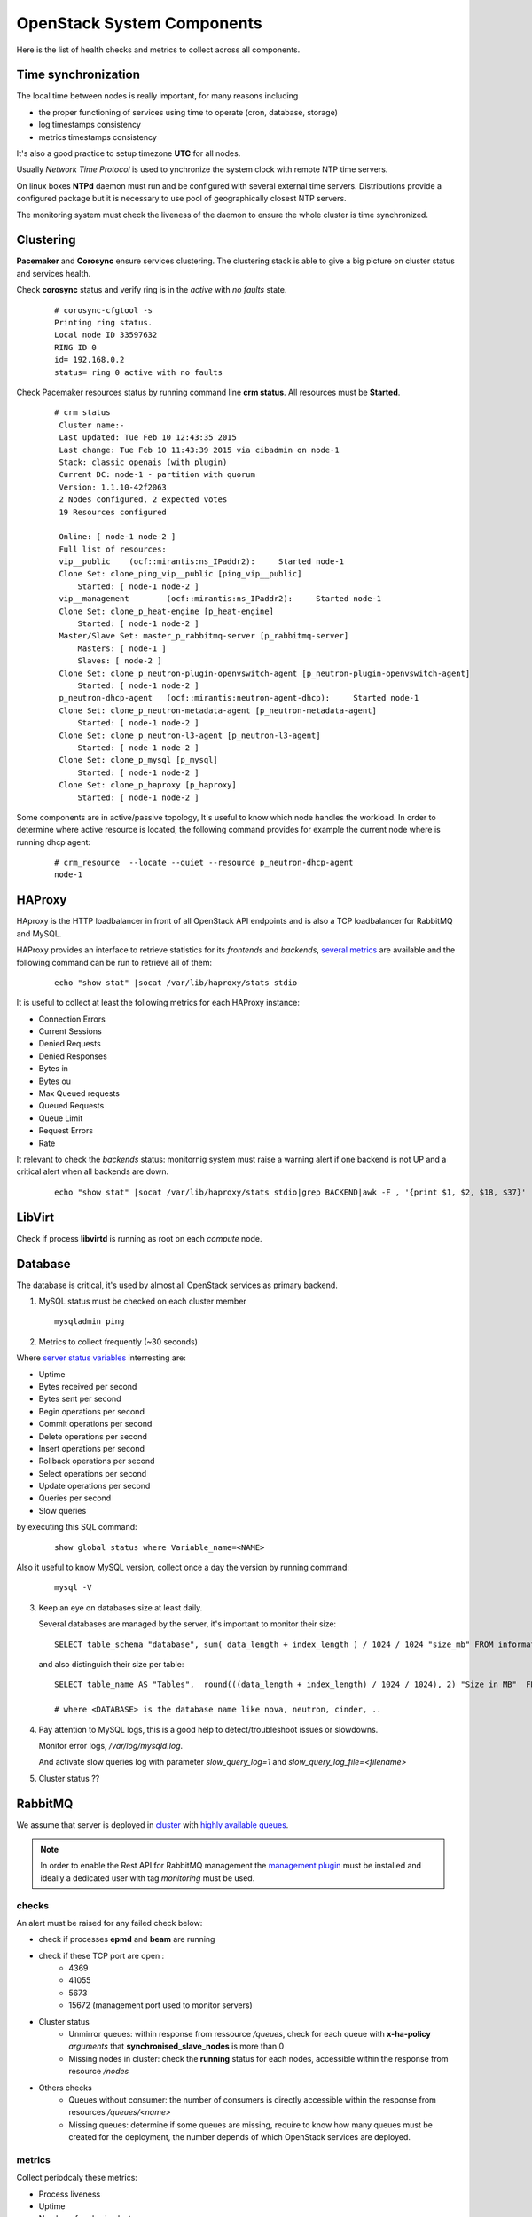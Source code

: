 .. _Monitoring-system-components:

OpenStack System Components
===========================

Here is the list of health checks and metrics to collect across all components.

Time synchronization
--------------------

The local time between nodes is really important, for many reasons including

- the proper functioning of services using time to operate (cron, database, storage)
- log timestamps consistency
- metrics timestamps consistency

It's also a good practice to setup timezone **UTC** for all nodes.

Usually *Network Time Protocol* is used to ynchronize the system clock
with remote NTP time servers.

On linux boxes **NTPd** daemon must run and be configured with several external
time servers.
Distributions provide a configured package but it is necessary to
use pool of geographically closest NTP servers.

The monitoring system must check the liveness of the daemon to ensure
the whole cluster is time synchronized.

Clustering
----------

**Pacemaker** and **Corosync** ensure services clustering.
The clustering stack is able to give a big picture on cluster status and services health.


Check **corosync** status and verify ring is in the *active* with *no faults* state.

   ::

     # corosync-cfgtool -s
     Printing ring status.
     Local node ID 33597632
     RING ID 0
     id= 192.168.0.2
     status= ring 0 active with no faults

Check Pacemaker resources status by running command line **crm status**.
All resources must be **Started**.

   ::

     # crm status
      Cluster name:-
      Last updated: Tue Feb 10 12:43:35 2015
      Last change: Tue Feb 10 11:43:39 2015 via cibadmin on node-1
      Stack: classic openais (with plugin)
      Current DC: node-1 - partition with quorum
      Version: 1.1.10-42f2063
      2 Nodes configured, 2 expected votes
      19 Resources configured

      Online: [ node-1 node-2 ]
      Full list of resources:
      vip__public    (ocf::mirantis:ns_IPaddr2):     Started node-1
      Clone Set: clone_ping_vip__public [ping_vip__public]
          Started: [ node-1 node-2 ]
      vip__management        (ocf::mirantis:ns_IPaddr2):     Started node-1
      Clone Set: clone_p_heat-engine [p_heat-engine]
          Started: [ node-1 node-2 ]
      Master/Slave Set: master_p_rabbitmq-server [p_rabbitmq-server]
          Masters: [ node-1 ]
          Slaves: [ node-2 ]
      Clone Set: clone_p_neutron-plugin-openvswitch-agent [p_neutron-plugin-openvswitch-agent]
          Started: [ node-1 node-2 ]
      p_neutron-dhcp-agent   (ocf::mirantis:neutron-agent-dhcp):     Started node-1
      Clone Set: clone_p_neutron-metadata-agent [p_neutron-metadata-agent]
          Started: [ node-1 node-2 ]
      Clone Set: clone_p_neutron-l3-agent [p_neutron-l3-agent]
          Started: [ node-1 node-2 ]
      Clone Set: clone_p_mysql [p_mysql]
          Started: [ node-1 node-2 ]
      Clone Set: clone_p_haproxy [p_haproxy]
          Started: [ node-1 node-2 ]

Some components are in active/passive topology,
It's useful to know which node handles the workload.
In order to determine where active resource is located,
the following command provides for example the current node where
is running dhcp agent:

  ::

    # crm_resource  --locate --quiet --resource p_neutron-dhcp-agent
    node-1


HAProxy
-------

HAproxy is the HTTP loadbalancer in front of all OpenStack API endpoints
and is also a TCP loadbalancer for RabbitMQ and MySQL.

HAProxy provides an interface to retrieve statistics for its *frontends* and *backends*,
`several metrics`_ are available and the following command can be run to retrieve all
of them:

   ::

    echo "show stat" |socat /var/lib/haproxy/stats stdio

It is useful to collect at least the following metrics for each HAProxy instance:

- Connection Errors
- Current Sessions
- Denied Requests
- Denied Responses
- Bytes in
- Bytes ou
- Max Queued requests
- Queued Requests
- Queue Limit
- Request Errors
- Rate

It relevant to check the *backends* status: monitornig system must raise a
warning alert if one backend is not UP and a critical alert when all backends
are down.

   ::

     echo "show stat" |socat /var/lib/haproxy/stats stdio|grep BACKEND|awk -F , '{print $1, $2, $18, $37}'


.. _several metrics: http://cbonte.github.io/haproxy-dconv/configuration-1.5.html#9


LibVirt
-------

Check if process **libvirtd** is running as root on each *compute* node.

Database
--------

The database is critical, it's used by almost all OpenStack services as primary backend.

1. MySQL status must be checked on each cluster member

   ::

     mysqladmin ping

2. Metrics to collect frequently (~30 seconds)

Where `server status variables`_ interresting are:

- Uptime
- Bytes received per second
- Bytes sent per second
- Begin operations per second
- Commit operations per second
- Delete operations per second
- Insert operations per second
- Rollback operations per second
- Select operations per second
- Update operations per second
- Queries per second
- Slow queries

by executing this SQL command:

  ::

    show global status where Variable_name=<NAME>

Also it useful to know MySQL version, collect once a day the version by running command:

  ::

    mysql -V

3. Keep an eye on databases size at least daily.

   Several databases are managed by the server, it's important to monitor their size:

   ::

    SELECT table_schema "database", sum( data_length + index_length ) / 1024 / 1024 "size_mb" FROM information_schema.TABLES GROUP BY table_schema order by 2 desc;

   and also distinguish their size per table:

  ::

    SELECT table_name AS "Tables",  round(((data_length + index_length) / 1024 / 1024), 2) "Size in MB"  FROM information_schema.TABLES  WHERE table_schema = "<DATABASE>" ORDER BY (data_length + index_length) DESC;

    # where <DATABASE> is the database name like nova, neutron, cinder, ..

4. Pay attention to MySQL logs, this is a good help to detect/troubleshoot issues or slowdowns.

   Monitor error logs, */var/log/mysqld.log*.

   And activate slow queries log with parameter *slow_query_log=1* and *slow_query_log_file=<filename>*

   .. _server status variables: http://dev.mysql.com/doc/refman/5.6/en/server-status-variables.html

5. Cluster status ??


RabbitMQ
---------

We assume that server is deployed in cluster_ with `highly available queues`_.

.. note:: In order to enable the Rest API for RabbitMQ management the
          `management plugin`_ must be installed and ideally a
          dedicated user with tag *monitoring* must be used.

checks
``````
An alert must be raised for any failed check below:

- check if processes **epmd** and **beam** are running
- check if these TCP port are open :
    - 4369
    - 41055
    - 5673
    - 15672 (management port used to monitor servers)

- Cluster status
    - Unmirror queues: within response from ressource */queues*,
      check for each queue with **x-ha-policy** *arguments* that **synchronised_slave_nodes** is more than 0
    - Missing nodes in cluster: check the **running** status for each nodes,
      accessible within the response from resource */nodes*

- Others checks
    - Queues without consumer: the number of consumers is directly accessible
      within the response from resources */queues/<name>*
    - Missing queues: determine if some queues are missing,
      require to know how many queues must be created for the deployment,
      the number depends of which OpenStack services are deployed.

metrics
```````
Collect periodcaly these metrics:

- Process liveness
- Uptime
- Number of nodes in cluster
- Number of missing nodes
- Number of connections
- Number of exchanges
- Number of queues
- Number of ready messages
- Number of unacknowledged messages
- Number of uncommitted messages
- Number of partitions
- Per queue
   - Number of messages
   - Number of published messages
   - Number of delivered messages
   - Number of acked messages
   - Number of memory used

.. _management plugin: https://www.rabbitmq.com/management.html

.. _cluster: https://www.rabbitmq.com/clustering.html
.. _highly available queues: https://www.rabbitmq.com/ha.html

Logs
````
logs are by default in */var/log/rabbitmq/*.

Open vSwitch
------------
Check if processes **ovsdb-server** and **ovs-vswitchd** are running on all nodes.

Number of dropped packets per interface.

   ::

      # ovs-vsctl get Interface br-tun statistics
      {collisions=0,
      rx_bytes=648,
      rx_crc_err=0,
      rx_dropped=0,
      rx_errors=0,
      rx_frame_err=0,
      rx_over_err=0,
      rx_packets=8,
      tx_bytes=0,
      tx_dropped=0,
      tx_errors=0,
      tx_packets=0}

Memcache
--------

Check if process **memcached** is running and is listening on TCP port 11211.

Memcache statistics can be retrieve by command:

  ::

    echo -e "stats\nquit" | nc 127.0.0.1 11211 | grep "STAT"

- Current number of bytes used to store items
- Bytes read by this server per second
- Bytes sent by this server per second
- Number of retrieval requests per second
- Number of storage requests per second
- Total number of retrieval and storage requests per second
- Number of connection structures allocated by the server
- Number of open connections
- Current number of items stored
- Items removed to free memory per second
- Keys requested and found present per second
- Items requested and not found per second
- Bytes this server is allowed to use for storage
- Process id of this server process
- System time for this process
- User time for this process
- Number of worker threads requested
- Number of connections opened per second
- Number of new items stored per second
- Number of seconds since the server started

Logs */var/log/memcached.log*
